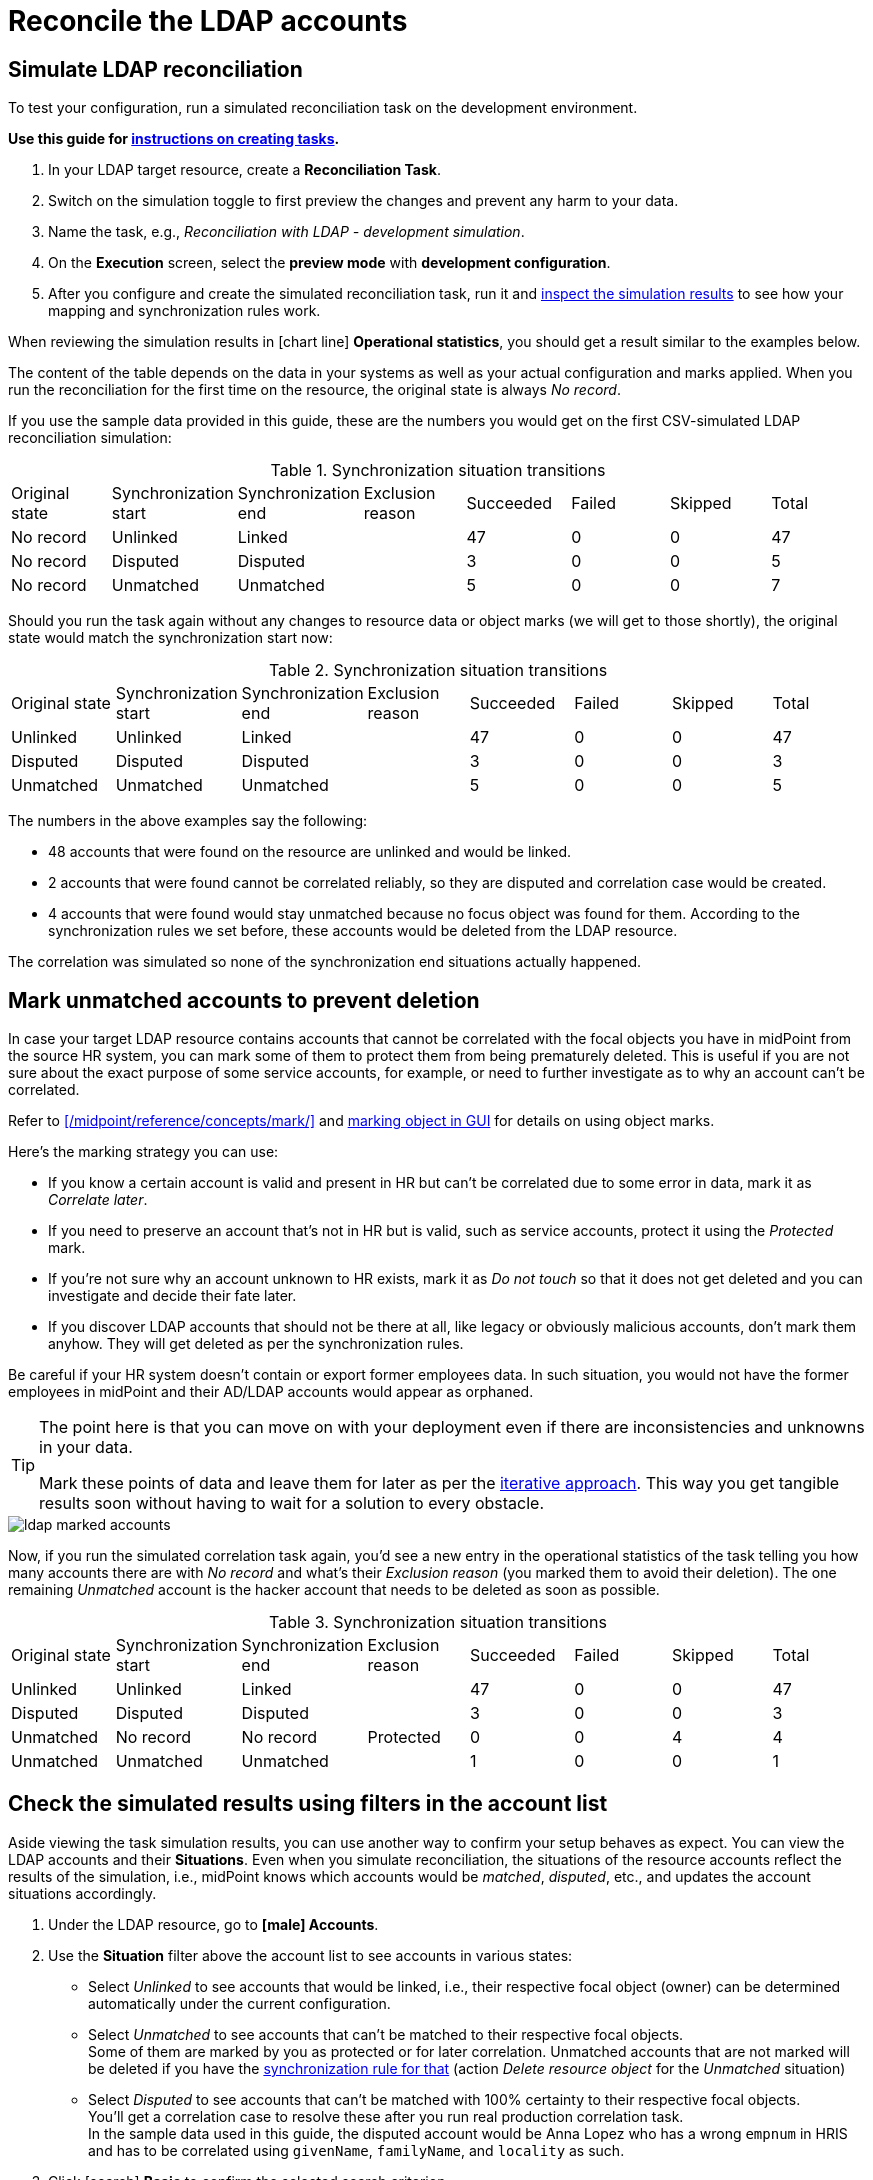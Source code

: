 = Reconcile the LDAP accounts
:page-nav-title: Reconcile the LDAP accounts
:page-display-order: 230
:page-toc: top
:experimental:
:icons: font

== Simulate LDAP reconciliation

To test your configuration, run a simulated reconciliation task on the development environment.

*Use this guide for xref:/midpoint/reference/tasks/synchronization-tasks/import-and-reconciliation/gui/[instructions on creating tasks].*

. In your LDAP target resource, create a *Reconciliation Task*.
. Switch on the simulation toggle to first preview the changes and prevent any harm to your data.
. Name the task, e.g., _Reconciliation with LDAP - development simulation_.
. On the *Execution* screen, select the *preview mode* with *development configuration*.
. After you configure and create the simulated reconciliation task,
	run it and xref:/midpoint/reference/tasks/synchronization-tasks/import-and-reconciliation/gui/#read-simulation-results[inspect the simulation results] to see how your mapping and synchronization rules work.

When reviewing the simulation results in icon:chart-line[] *Operational statistics*, you should get a result similar to the examples below.

The content of the table depends on the data in your systems as well as your actual configuration and marks applied.
When you run the reconciliation for the first time on the resource, the original state is always _No record_.

If you use the sample data provided in this guide, these are the numbers you would get on the first CSV-simulated LDAP reconciliation simulation:

.Synchronization situation transitions
[cols="8*"]
|====
| Original state  | Synchronization start  | Synchronization end  | Exclusion reason  | Succeeded  | Failed  | Skipped  | Total
| No record       | Unlinked               | Linked               |                   | 47         | 0       | 0        | 47
| No record       | Disputed               | Disputed             |                   | 3          | 0       | 0        | 5
| No record       | Unmatched              | Unmatched            |                   | 5          | 0       | 0        | 7
|====

Should you run the task again without any changes to resource data or object marks (we will get to those shortly), the original state would match the synchronization start now:

.Synchronization situation transitions
[cols="8*"]
|====
| Original state  | Synchronization start  | Synchronization end  | Exclusion reason  | Succeeded  | Failed  | Skipped  | Total
| Unlinked        | Unlinked               | Linked               |                   | 47         | 0       | 0        | 47
| Disputed        | Disputed               | Disputed             |                   | 3          | 0       | 0        | 3
| Unmatched       | Unmatched              | Unmatched            |                   | 5          | 0       | 0        | 5
|====


// Image not needed thanks to the tables, I think @dakle 2025-10-16
// image::../ldap-correlation-simulation-result-operational-statistics.webp[title="Operational statistics of the simulated LDAP reconciliation task"]

The numbers in the above examples say the following:

* 48 accounts that were found on the resource are unlinked and would be linked.
* 2 accounts that were found cannot be correlated reliably, so they are disputed and correlation case would be created.
* 4 accounts that were found would stay unmatched because no focus object was found for them.
	According to the synchronization rules we set before, these accounts would be deleted from the LDAP resource.

The correlation was simulated so none of the synchronization end situations actually happened.

== Mark unmatched accounts to prevent deletion

In case your target LDAP resource contains accounts that cannot be correlated with the focal objects you have in midPoint from the source HR system,
you can mark some of them to protect them from being prematurely deleted.
This is useful if you are not sure about the exact purpose of some service accounts, for example,
or need to further investigate as to why an account can't be correlated.

Refer to xref:/midpoint/reference/concepts/mark/[] and xref:/midpoint/reference/admin-gui/resource-wizard/object-type/policies/#mark_manually[marking object in GUI] for details on using object marks.

Here's the marking strategy you can use:

* If you know a certain account is valid and present in HR but can't be correlated due to some error in data, mark it as _Correlate later_.
* If you need to preserve an account that's not in HR but is valid, such as service accounts, protect it using the _Protected_ mark.
* If you're not sure why an account unknown to HR exists, mark it as _Do not touch_ so that it does not get deleted and you can investigate and decide their fate later.
* If you discover LDAP accounts that should not be there at all, like legacy or obviously malicious accounts, don't mark them anyhow.
	They will get deleted as per the synchronization rules.

Be careful if your HR system doesn’t contain or export former employees data.
In such situation, you would not have the former employees in midPoint and their AD/LDAP accounts would appear as orphaned.

[TIP]
====
The point here is that you can move on with your deployment even if there are inconsistencies and unknowns in your data.

Mark these points of data and leave them for later as per the xref:../#the-concept-of-an-iterative-cyclic-approach[iterative approach].
This way you get tangible results soon without having to wait for a solution to every obstacle.
====

image::../ldap-marked-accounts.webp[]

Now, if you run the simulated correlation task again,
you'd see a new entry in the operational statistics of the task telling you how many accounts there are with _No record_ and what's their _Exclusion reason_ (you marked them to avoid their deletion).
The one remaining _Unmatched_ account is the hacker account that needs to be deleted as soon as possible.

[cols="8*""]
.Synchronization situation transitions
|====
| Original state  | Synchronization start  | Synchronization end  | Exclusion reason  | Succeeded  | Failed  | Skipped  | Total
| Unlinked        | Unlinked               | Linked               |                   | 47         | 0       | 0        | 47
| Disputed        | Disputed               | Disputed             |                   | 3          | 0       | 0        | 3
| Unmatched       | No record              | No record            | Protected         | 0          | 0       | 4        | 4
| Unmatched       | Unmatched              | Unmatched            |                   | 1          | 0       | 0        | 1
|====

// https://youtu.be/GIlr7xYi8UI?t=326
// TODO: improve the object marking GUIde (#86)

== Check the simulated results using filters in the account list

Aside viewing the task simulation results, you can use another way to confirm your setup behaves as expect.
You can view the LDAP accounts and their *Situations*.
Even when you simulate reconciliation, the situations of the resource accounts reflect the results of the simulation, i.e., midPoint knows which accounts would be _matched_, _disputed_, etc., and updates the account situations accordingly.

. Under the LDAP resource, go to *icon:male[] Accounts*.
. Use the *Situation* filter above the account list to see accounts in various states:
	** Select _Unlinked_ to see accounts that would be linked, i.e., their respective focal object (owner) can be determined automatically under the current configuration.
	** Select _Unmatched_ to see accounts that can't be matched to their respective focal objects. +
		Some of them are marked by you as protected or for later correlation.
		Unmatched accounts that are not marked will be deleted if you have the xref:#define-synchronization-rules[synchronization rule for that] (action _Delete resource object_ for the _Unmatched_ situation)
	** Select _Disputed_ to see accounts that can't be matched with 100% certainty to their respective focal objects. +
		You'll get a correlation case to resolve these after you run real production correlation task. +
		In the sample data used in this guide, the disputed account would be Anna Lopez who has a wrong `empnum` in HRIS and has to be correlated using `givenName`, `familyName`, and `locality` as such.
. Click icon:search[] btn:[Basic] to confirm the selected search criterion.

In the list, if you see, for example, accounts that are _unmatched_ and not marked but you are not sure whether it's safe to have them deleted, xref:#mark-unmatched-accounts-to-prevent-deletion[mark them] now.
You can investigate later.

image::../ldap-accounts-disputed-after-simulation.webp[title="List filtered to show only disputed LDAP resource accounts"]

== Reconcile your LDAP accounts

Once you confirm via running simulated reconciliation tasks that your LDAP configuration works as expected
and no accounts you need to preserve are about to be deleted, you can run the _real_ reconciliation between HRIS and LDAP.

Firstly, *switch all the configurations under your LDAP resource to _Active_* with the exception of _delete-unmatched-resource-object_.
Keep that one in _Draft_ until you learn how to disable accounts instead of delete first.

[TIP]
====
Use the icon:heart-pulse[] btn:[Check detailed lifecycle] button in the top menu within the resource to view a list of individual resource components and their current lifecycle states.
====

Then, do the one last simulation, this time on production configuration:

. Create a xref:/midpoint/reference/tasks/synchronization-tasks/import-and-reconciliation/gui/[new reconciliation task] for the LDAP resource.
. Switch on the simulation toggle to first preview the changes and prevent any harm to your data.
. Name the task, e.g., _Reconciliation with LDAP - production simulation_.
. On the *Execution* screen, select the *preview mode* with *production configuration*.
. After you configure and create the simulated reconciliation task,
	run it and xref:/midpoint/reference/tasks/synchronization-tasks/import-and-reconciliation/gui/#read-simulation-results[inspect the simulation results] to see how your mapping and synchronization rules work.

The operational statistics numbers should be the same as when you ran the task in the simulated development configuration.

At last, if everything in the results shows as expected,
create yet another reconciliation task―this time with the simulation toggle switched off―and *run the reconciliation for real*.

The expected result of running the reconciliation on production is that:

* MidPoint creates correlation cases for accounts it cannot reconcile with 100% certainty (e.g., when `empnum` differs in HRIS and LDAP).
* All accounts that match "cleanly" between HRIS and LDAP are linked and their focal objects have two projections now.
* The accounts you need to get rid of (e.g., the hacker account in our data) are not yet deleted from the LDAP system because the synchronization rule is in _Draft_ state still.

== Resolve correlation cases

If any of the LDAP accounts fail to reconcile with 100% certainty and
midPoint falls back to the xref:#define-ldap-correlation-rules[_last-resort-correlation_ correlation rule],
the production correlation task (as per the xref:#define-synchronization-rules[synchronization rules]) creates a correlation case for a human operator to resolve.

A correlation case is the way for you to efficiently find an owner for disputed accounts particularly thanks to the suggested supposed owners you can select from.

You can find all active correlation cases under icon:case_thick[] *Cases*.

If you use the sample CSV data provided in this guide, you would see this list of correlation cases:

.List of correlation cases in midPoint. _CSV LDAP simulation_ is the LDAP resource simulated by using the CSV file provided in this guide.
[cols="9*"]
|====
| Name                                                        | Description  | Object               | Actors                                  | Opened | Closed | Outcome  | State | Workitems
| Correlation of account 'geena' on CSV LDAP simulation       |              | CSV LDAP simulation  | midPoint Administrator (administrator)  |        |        |          | open  | 1
| Correlation of account 'bcarpenter' on CSV LDAP simulation  |              | CSV LDAP simulation  | midPoint Administrator (administrator)  |        |        |          | open  | 1
| Correlation of account 'alopez' on CSV LDAP simulation      |              | CSV LDAP simulation  | midPoint Administrator (administrator)  |        |        |          | open  | 1
|====

When you click a case to open it for an inspection:

* icon:circle[] *Basic* shows details about the particular case.
* icon:circle[] *Correlation* lets you know how closely the resource object shadow and its suggested focal object matches.
* icon:circle[] *Workitems* is the workbench to resolve the correlation case.

Check the suggested resource object shadow owners on the icon:circle[] *Workitems* screen.
If any of them is the right one, click the the btn:[Correlate] button in the particular candidate column.
In case no suitable owner exists in the database, there is also an option to btn:[Create new] focal object in midPoint.
That's not, however, recommended for cases with an authoritative 3rd-party system like the HR system herein.

image::../ldap-hris-correlation-case-workitem-resolution.webp[title="Workitems screen in the correlation section of midPoint, showing a suggested resource object shadow owner candidate"]

If you're using our sample data to follow this guide, you have one correlation case to resolve after the production reconciliation task finishes, and that's Anna Lopez who has a wrong _empnum_ in the HR system.
